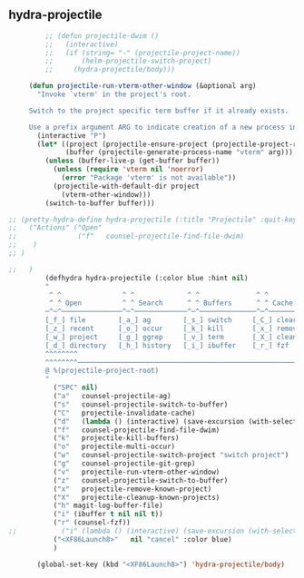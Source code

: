 ** hydra-projectile
#+begin_src emacs-lisp
           ;; (defun projectile-dwim ()
           ;;   (interactive)
           ;;   (if (string= "-" (projectile-project-name))
           ;;       (helm-projectile-switch-project)
           ;;     (hydra-projectile/body)))

       (defun projectile-run-vterm-other-window (&optional arg)
         "Invoke `vterm' in the project's root.

       Switch to the project specific term buffer if it already exists.

       Use a prefix argument ARG to indicate creation of a new process instead."
         (interactive "P")
         (let* ((project (projectile-ensure-project (projectile-project-root)))
                (buffer (projectile-generate-process-name "vterm" arg)))
           (unless (buffer-live-p (get-buffer buffer))
             (unless (require 'vterm nil 'noerror)
               (error "Package 'vterm' is not available"))
             (projectile-with-default-dir project
               (vterm-other-window)))
           (switch-to-buffer buffer)))

  ;; (pretty-hydra-define hydra-projectile (:title "Projectile" :quit-key "<XF86Launch8>")
  ;;   ("Actions" ("Open"
  ;;               ("f"   counsel-projectile-find-file-dwim)
  ;;    )
  ;; )

  ;;   )
           (defhydra hydra-projectile (:color blue :hint nil)
           "
            ^ ^               ^ ^             ^ ^              ^ ^            ╭────────────┐
            ^ ^ Open          ^ ^ Search      ^ ^ Buffers      ^ ^ Cache      │ Projectile │
           ─^─^───────────────^─^─────────────^─^──────────────^─^────────────┴────────────╯
           [_f_] file        [_a_] ag        [_s_] switch     [_C_] clear
           [_z_] recent      [_o_] occur     [_k_] kill       [_x_] remove
           [_w_] project     [_g_] ggrep     [_v_] term       [_X_] cleanup
           [_d_] directory   [_h_] history   [_i_] ibuffer    [_r_] fzf
           ^^^^^^^^
           ^^^^^^^^─────────────────────────────────────────────────────────────────────────
           @ %(projectile-project-root)
           "
             ("SPC" nil)
             ("a"   counsel-projectile-ag)
             ("s"   counsel-projectile-switch-to-buffer)
             ("C"   projectile-invalidate-cache)
             ("d"   (lambda () (interactive) (save-excursion (with-selected-window (split-window-right)(balance-windows) (dired  default-directory)))))
             ("f"   counsel-projectile-find-file-dwim)
             ("k"   projectile-kill-buffers)
             ("o"   projectile-multi-occur)
             ("w"   counsel-projectile-switch-project "switch project")
             ("g"   counsel-projectile-git-grep)
             ("v"   projectile-run-vterm-other-window)
             ("z"   counsel-projectile-switch-to-buffer)
             ("x"   projectile-remove-known-project)
             ("X"   projectile-cleanup-known-projects)
             ("h" magit-log-buffer-file)
             ("i" (ibuffer t nil nil t))
             ("r" (counsel-fzf))
  ;;           ("i" (lambda () (interactive) (save-excursion (with-selected-window (split-window-right)(balance-windows)(ibuffer)))))
             ("<XF86Launch8>"   nil "cancel" :color blue)
             )

         (global-set-key (kbd "<XF86Launch8>") 'hydra-projectile/body)
#+end_src
